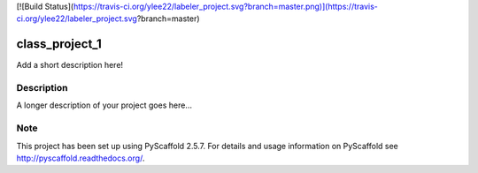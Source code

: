 [![Build Status](https://travis-ci.org/ylee22/labeler_project.svg?branch=master.png)](https://travis-ci.org/ylee22/labeler_project.svg?branch=master)

===============
class_project_1
===============


Add a short description here!


Description
===========

A longer description of your project goes here...


Note
====

This project has been set up using PyScaffold 2.5.7. For details and usage
information on PyScaffold see http://pyscaffold.readthedocs.org/.
